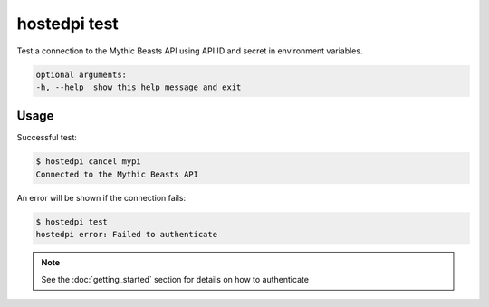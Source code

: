 =============
hostedpi test
=============

.. program:: hostedpi-test

Test a connection to the Mythic Beasts API using API ID and secret in
environment variables.

.. code-block:: text

    optional arguments:
    -h, --help  show this help message and exit

Usage
=====

Successful test:

.. code-block:: console

    $ hostedpi cancel mypi
    Connected to the Mythic Beasts API

An error will be shown if the connection fails:

.. code-block:: console

    $ hostedpi test
    hostedpi error: Failed to authenticate

.. note::
    See the :doc:`getting_started` section for details on how to authenticate
